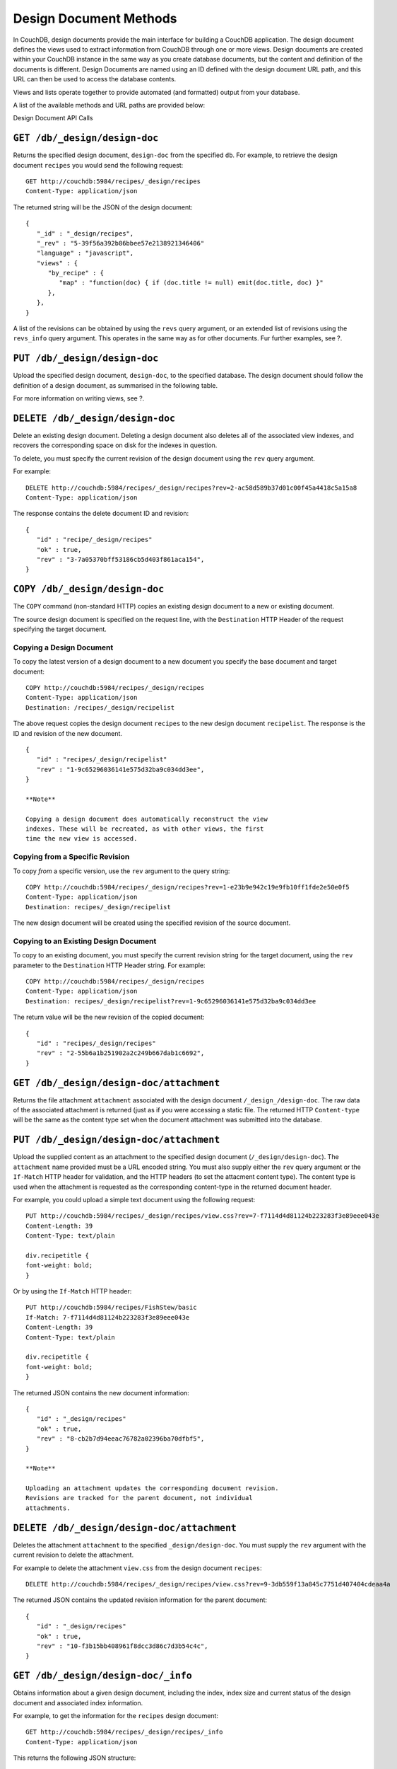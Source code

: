 =======================
Design Document Methods
=======================

In CouchDB, design documents provide the main interface for building a
CouchDB application. The design document defines the views used to
extract information from CouchDB through one or more views. Design
documents are created within your CouchDB instance in the same way as
you create database documents, but the content and definition of the
documents is different. Design Documents are named using an ID defined
with the design document URL path, and this URL can then be used to
access the database contents.

Views and lists operate together to provide automated (and formatted)
output from your database.

A list of the available methods and URL paths are provided below:

Design Document API Calls

``GET /db/_design/design-doc``
==============================

Returns the specified design document, ``design-doc`` from the specified
``db``. For example, to retrieve the design document ``recipes`` you
would send the following request:

::

    GET http://couchdb:5984/recipes/_design/recipes
    Content-Type: application/json

The returned string will be the JSON of the design document:

::

    {
       "_id" : "_design/recipes",
       "_rev" : "5-39f56a392b86bbee57e2138921346406"
       "language" : "javascript",
       "views" : {
          "by_recipe" : {
             "map" : "function(doc) { if (doc.title != null) emit(doc.title, doc) }"
          },
       },
    }

A list of the revisions can be obtained by using the ``revs`` query
argument, or an extended list of revisions using the ``revs_info`` query
argument. This operates in the same way as for other documents. Fur
further examples, see ?.

``PUT /db/_design/design-doc``
==============================

Upload the specified design document, ``design-doc``, to the specified
database. The design document should follow the definition of a design
document, as summarised in the following table.

For more information on writing views, see ?.

``DELETE /db/_design/design-doc``
=================================

Delete an existing design document. Deleting a design document also
deletes all of the associated view indexes, and recovers the
corresponding space on disk for the indexes in question.

To delete, you must specify the current revision of the design document
using the ``rev`` query argument.

For example:

::

    DELETE http://couchdb:5984/recipes/_design/recipes?rev=2-ac58d589b37d01c00f45a4418c5a15a8
    Content-Type: application/json

The response contains the delete document ID and revision:

::

    {
       "id" : "recipe/_design/recipes"
       "ok" : true,
       "rev" : "3-7a05370bff53186cb5d403f861aca154",
    }

``COPY /db/_design/design-doc``
===============================

The ``COPY`` command (non-standard HTTP) copies an existing design
document to a new or existing document.

The source design document is specified on the request line, with the
``Destination`` HTTP Header of the request specifying the target
document.

Copying a Design Document
-------------------------

To copy the latest version of a design document to a new document you
specify the base document and target document:

::

    COPY http://couchdb:5984/recipes/_design/recipes
    Content-Type: application/json
    Destination: /recipes/_design/recipelist

The above request copies the design document ``recipes`` to the new
design document ``recipelist``. The response is the ID and revision of
the new document.

::

    {
       "id" : "recipes/_design/recipelist"
       "rev" : "1-9c65296036141e575d32ba9c034dd3ee",
    }

    **Note**

    Copying a design document does automatically reconstruct the view
    indexes. These will be recreated, as with other views, the first
    time the new view is accessed.

Copying from a Specific Revision
--------------------------------

To copy *from* a specific version, use the ``rev`` argument to the query
string:

::

    COPY http://couchdb:5984/recipes/_design/recipes?rev=1-e23b9e942c19e9fb10ff1fde2e50e0f5
    Content-Type: application/json
    Destination: recipes/_design/recipelist

The new design document will be created using the specified revision of
the source document.

Copying to an Existing Design Document
--------------------------------------

To copy to an existing document, you must specify the current revision
string for the target document, using the ``rev`` parameter to the
``Destination`` HTTP Header string. For example:

::

    COPY http://couchdb:5984/recipes/_design/recipes
    Content-Type: application/json
    Destination: recipes/_design/recipelist?rev=1-9c65296036141e575d32ba9c034dd3ee

The return value will be the new revision of the copied document:

::

    {
       "id" : "recipes/_design/recipes"
       "rev" : "2-55b6a1b251902a2c249b667dab1c6692",
    }

``GET /db/_design/design-doc/attachment``
=========================================

Returns the file attachment ``attachment`` associated with the design
document ``/_design_/design-doc``. The raw data of the associated
attachment is returned (just as if you were accessing a static file. The
returned HTTP ``Content-type`` will be the same as the content type set
when the document attachment was submitted into the database.

``PUT /db/_design/design-doc/attachment``
=========================================

Upload the supplied content as an attachment to the specified design
document (``/_design/design-doc``). The ``attachment`` name provided
must be a URL encoded string. You must also supply either the ``rev``
query argument or the ``If-Match`` HTTP header for validation, and the
HTTP headers (to set the attacment content type). The content type is
used when the attachment is requested as the corresponding content-type
in the returned document header.

For example, you could upload a simple text document using the following
request:

::

    PUT http://couchdb:5984/recipes/_design/recipes/view.css?rev=7-f7114d4d81124b223283f3e89eee043e
    Content-Length: 39
    Content-Type: text/plain

    div.recipetitle {
    font-weight: bold;
    }

Or by using the ``If-Match`` HTTP header:

::

    PUT http://couchdb:5984/recipes/FishStew/basic
    If-Match: 7-f7114d4d81124b223283f3e89eee043e
    Content-Length: 39
    Content-Type: text/plain

    div.recipetitle {
    font-weight: bold;
    }

The returned JSON contains the new document information:

::

    {
       "id" : "_design/recipes"
       "ok" : true,
       "rev" : "8-cb2b7d94eeac76782a02396ba70dfbf5",
    }

    **Note**

    Uploading an attachment updates the corresponding document revision.
    Revisions are tracked for the parent document, not individual
    attachments.

``DELETE /db/_design/design-doc/attachment``
============================================

Deletes the attachment ``attachment`` to the specified
``_design/design-doc``. You must supply the ``rev`` argument with the
current revision to delete the attachment.

For example to delete the attachment ``view.css`` from the design
document ``recipes``:

::

    DELETE http://couchdb:5984/recipes/_design/recipes/view.css?rev=9-3db559f13a845c7751d407404cdeaa4a
        

The returned JSON contains the updated revision information for the
parent document:

::

    {
       "id" : "_design/recipes"
       "ok" : true,
       "rev" : "10-f3b15bb408961f8dcc3d86c7d3b54c4c",
    }

``GET /db/_design/design-doc/_info``
====================================

Obtains information about a given design document, including the index,
index size and current status of the design document and associated
index information.

For example, to get the information for the ``recipes`` design document:

::

    GET http://couchdb:5984/recipes/_design/recipes/_info
    Content-Type: application/json

This returns the following JSON structure:

::

    {
       "name" : "recipes"
       "view_index" : {
          "compact_running" : false,
          "updater_running" : false,
          "language" : "javascript",
          "purge_seq" : 10,
          "waiting_commit" : false,
          "waiting_clients" : 0,
          "signature" : "fc65594ee76087a3b8c726caf5b40687",
          "update_seq" : 375031,
          "disk_size" : 16491
       },
    }

The individual fields in the returned JSON structure are detailed in ?.

Design Document Info JSON Contents

``GET /db/_design/design-doc/_view/view-name``
==============================================

Executes the specified ``view-name`` from the specified ``design-doc``
design document.

Querying Views and Indexes
--------------------------

The definition of a view within a design document also creates an index
based on the key information defined within each view. The production
and use of the index significantly increases the speed of access and
searching or selecting documents from the view.

However, the index is not updated when new documents are added or
modified in the database. Instead, the index is generated or updated,
either when the view is first accessed, or when the view is accessed
after a document has been updated. In each case, the index is updated
before the view query is executed against the database.

View indexes are updated incrementally in the following situations:

-  A new document has been added to the database.

-  A document has been deleted from the database.

-  A document in the database has been updated.

View indexes are rebuilt entirely when the view definition changes. To
achieve this, a 'fingerprint' of the view definition is created when the
design document is updated. If the fingerprint changes, then the view
indexes are entirely rebuilt. This ensures that changes to the view
definitions are reflected in the view indexes.

    **Note**

    View index rebuilds occur when one view from the same the view group
    (i.e. all the views defined within a single a design document) has
    been determined as needing a rebuild. For example, if if you have a
    design document with different views, and you update the database,
    all three view indexes within the design document will be updated.

Because the view is updated when it has been queried, it can result in a
delay in returned information when the view is accessed, especially if
there are a large number of documents in the database and the view index
does not exist. There are a number of ways to mitigate, but not
completely eliminate, these issues. These include:

-  Create the view definition (and associated design documents) on your
   database before allowing insertion or updates to the documents. If
   this is allowed while the view is being accessed, the index can be
   updated incrementally.

-  Manually force a view request from the database. You can do this
   either before users are allowed to use the view, or you can access
   the view manually after documents are added or updated.

-  Use the ``/db/_changes`` method to monitor for changes to the
   database and then access the view to force the corresponding view
   index to be updated. See ? for more information.

-  Use a monitor with the ``update_notification`` section of the CouchDB
   configuration file to monitor for changes to your database, and
   trigger a view query to force the view to be updated. For more
   information, see ?.

None of these can completely eliminate the need for the indexes to be
rebuilt or updated when the view is accessed, but they may lessen the
effects on end-users of the index update affecting the user experience.

Another alternative is to allow users to access a 'stale' version of the
view index, rather than forcing the index to be updated and displaying
the updated results. Using a stale view may not return the latest
information, but will return the results of the view query using an
existing version of the index.

For example, to access the existing stale view ``by_recipe`` in the
``recipes`` design document:

::

    http://couchdb:5984/recipes/_design/recipes/_view/by_recipe?stale=ok

Accessing a stale view:

-  Does not trigger a rebuild of the view indexes, even if there have
   been changes since the last access.

-  Returns the current version of the view index, if a current version
   exists.

-  Returns an empty result set if the given view index does exist.

As an alternative, you use the ``update_after`` value to the ``stale``
paramater. This causes the view to be returned as a stale view, but for
the update process to be triggered after the view information has been
returned to the client.

In addition to using stale views, you can also make use of the
``update_seq`` query argument. Using this query argument generates the
view information including the update sequence of the database from
which the view was generated. The returned value can be compared this to
the current update sequence exposed in the database information
(returned by ?).

Sorting Returned Rows
---------------------

Each element within the returned array is sorted using native UTF-8
sorting according to the contents of the key portion of the emitted
content. The basic order of output is as follows:

-  ``null``

-  ``false``

-  ``true``

-  Numbers

-  Text (case sensitive, lowercase first)

-  Arrays (according to the values of each element, in order)

-  Objects (according to the values of keys, in key order)

You can reverse the order of the returned view information by using the
``descending`` query value set to true. For example, Retrieving the list
of recipes using the ``by_title`` (limited to 5 records) view:

::

    {
       "offset" : 0,
       "rows" : [
          {
             "id" : "3-tiersalmonspinachandavocadoterrine",
             "key" : "3-tier salmon, spinach and avocado terrine",
             "value" : [
                null,
                "3-tier salmon, spinach and avocado terrine"
             ]
          },
          {
             "id" : "Aberffrawcake",
             "key" : "Aberffraw cake",
             "value" : [
                null,
                "Aberffraw cake"
             ]
          },
          {
             "id" : "Adukiandorangecasserole-microwave",
             "key" : "Aduki and orange casserole - microwave",
             "value" : [
                null,
                "Aduki and orange casserole - microwave"
             ]
          },
          {
             "id" : "Aioli-garlicmayonnaise",
             "key" : "Aioli - garlic mayonnaise",
             "value" : [
                null,
                "Aioli - garlic mayonnaise"
             ]
          },
          {
             "id" : "Alabamapeanutchicken",
             "key" : "Alabama peanut chicken",
             "value" : [
                null,
                "Alabama peanut chicken"
             ]
          }
       ],
       "total_rows" : 2667
    }

Requesting the same in descending order will reverse the entire view
content. For example the request

::

    GET http://couchdb:5984/recipes/_design/recipes/_view/by_title?limit=5&descending=true
    Accept: application/json
    Content-Type: application/json

Returns the last 5 records from the view:

::

    {
       "offset" : 0,
       "rows" : [
          {
             "id" : "Zucchiniinagrodolcesweet-sourcourgettes",
             "key" : "Zucchini in agrodolce (sweet-sour courgettes)",
             "value" : [
                null,
                "Zucchini in agrodolce (sweet-sour courgettes)"
             ]
          },
          {
             "id" : "Zingylemontart",
             "key" : "Zingy lemon tart",
             "value" : [
                null,
                "Zingy lemon tart"
             ]
          },
          {
             "id" : "Zestyseafoodavocado",
             "key" : "Zesty seafood avocado",
             "value" : [
                null,
                "Zesty seafood avocado"
             ]
          },
          {
             "id" : "Zabaglione",
             "key" : "Zabaglione",
             "value" : [
                null,
                "Zabaglione"
             ]
          },
          {
             "id" : "Yogurtraita",
             "key" : "Yogurt raita",
             "value" : [
                null,
                "Yogurt raita"
             ]
          }
       ],
       "total_rows" : 2667
    }

The sorting direction is applied before the filtering applied using the
``startkey`` and ``endkey`` query arguments. For example the following
query:

::

    GET http://couchdb:5984/recipes/_design/recipes/_view/by_ingredient?startkey=%22carrots%22&endkey=%22egg%22
    Accept: application/json
    Content-Type: application/json

Will operate correctly when listing all the matching entries between
“carrots” and ``egg``. If the order of output is reversed with the
``descending`` query argument, the view request will return no entries:

::

    GET http://couchdb:5984/recipes/_design/recipes/_view/by_ingredient?descending=true&startkey=%22carrots%22&endkey=%22egg%22
    Accept: application/json
    Content-Type: application/json

The returned result is empty:

::

    {
       "total_rows" : 26453,
       "rows" : [],
       "offset" : 21882
    }

The results will be empty because the entries in the view are reversed
before the key filter is applied, and therefore the ``endkey`` of “egg”
will be seen before the ``startkey`` of “carrots”, resulting in an empty
list.

Instead, you should reverse the values supplied to the ``startkey`` and
``endkey`` parameters to match the descending sorting applied to the
keys. Changing the previous example to:

::

    GET http://couchdb:5984/recipes/_design/recipes/_view/by_ingredient?descending=true&startkey=%22egg%22&endkey=%22carrots%22
    Accept: application/json
    Content-Type: application/json

Specifying Start and End Values
-------------------------------

The ``startkey`` and ``endkey`` query arguments can be used to specify
the range of values to be displayed when querying the view.

    **Note**

    The values

Using Limits and Skipping Rows
------------------------------

TBC

View Reduction and Grouping
---------------------------

TBC

``POST /db/_design/design-doc/_view/view-name``
===============================================

Executes the specified ``view-name`` from the specified ``design-doc``
design document. Unlike the ``GET`` method for accessing views, the
``POST`` method supports the specification of explicit keys to be
retrieved from the view results. The remainder of the ``POST`` view
functionality is identical to the ? fun

For example, the request below will return all the recipes where the key
for the view matches either “claret” or “clear apple cider” :

::

    POST http://couchdb:5984/recipes/_design/recipes/_view/by_ingredient
    Content-Type: application/json

    {
       "keys" : [
          "claret",
          "clear apple juice"
       ]
    }
          

The returned view data contains the standard view information, but only
where the keys match.

::

    {
       "total_rows" : 26484,
       "rows" : [
          {
             "value" : [
                "Scotch collops"
             ],
             "id" : "Scotchcollops",
             "key" : "claret"
          },
          {
             "value" : [
                "Stand pie"
             ],
             "id" : "Standpie",
             "key" : "clear apple juice"
          }
       ],
       "offset" : 6324
    }

Multi-document Fetching
-----------------------

By combining the ``POST`` method to a given view with the
``include_docs=true`` query argument you can obtain multiple documents
from a database. The result is more efficient than using multiple ?
requests.

For example, sending the following request for ingredients matching
“claret” and “clear apple juice”:

::

    POST http://couchdb:5984/recipes/_design/recipes/_view/by_ingredient?include_docs=true
    Content-Type: application/json

    {
       "keys" : [
          "claret",
          "clear apple juice"
       ]
    }

Returns the full document for each recipe:

::

    {
       "offset" : 6324,
       "rows" : [
          {
             "doc" : {
                "_id" : "Scotchcollops",
                "_rev" : "1-bcbdf724f8544c89697a1cbc4b9f0178",
                "cooktime" : "8",
                "ingredients" : [
                   {
                      "ingredient" : "onion",
                      "ingredtext" : "onion, peeled and chopped",
                      "meastext" : "1"
                   },
                ...
                ],
                "keywords" : [
                   "cook method.hob, oven, grill@hob",
                   "diet@wheat-free",
                   "diet@peanut-free",
                   "special collections@classic recipe",
                   "cuisine@british traditional",
                   "diet@corn-free",
                   "diet@citrus-free",
                   "special collections@very easy",
                   "diet@shellfish-free",
                   "main ingredient@meat",
                   "occasion@christmas",
                   "meal type@main",
                   "diet@egg-free",
                   "diet@gluten-free"
                ],
                "preptime" : "10",
                "servings" : "4",
                "subtitle" : "This recipe comes from an old recipe book of 1683 called 'The Gentlewoman's Kitchen'. This is an excellent way of making a rich and full-flavoured meat dish in a very short time.",
                "title" : "Scotch collops",
                "totaltime" : "18"
             },
             "id" : "Scotchcollops",
             "key" : "claret",
             "value" : [
                "Scotch collops"
             ]
          },
          {
             "doc" : {
                "_id" : "Standpie",
                "_rev" : "1-bff6edf3ca2474a243023f2dad432a5a",
                "cooktime" : "92",
                "ingredients" : [
    ...            ],
                "keywords" : [
                   "diet@dairy-free",
                   "diet@peanut-free",
                   "special collections@classic recipe",
                   "cuisine@british traditional",
                   "diet@corn-free",
                   "diet@citrus-free",
                   "occasion@buffet party",
                   "diet@shellfish-free",
                   "occasion@picnic",
                   "special collections@lunchbox",
                   "main ingredient@meat",
                   "convenience@serve with salad for complete meal",
                   "meal type@main",
                   "cook method.hob, oven, grill@hob / oven",
                   "diet@cow dairy-free"
                ],
                "preptime" : "30",
                "servings" : "6",
                "subtitle" : "Serve this pie with pickled vegetables and potato salad.",
                "title" : "Stand pie",
                "totaltime" : "437"
             },
             "id" : "Standpie",
             "key" : "clear apple juice",
             "value" : [
                "Stand pie"
             ]
          }
       ],
       "total_rows" : 26484
    }

``POST /db/_design/design-doc/_show/show-name``
===============================================

``POST /db/_design/design-doc/_show/show-name/doc``
===================================================

``GET
      /db/_design/design-doc/_list/list-name/other-design-doc/view-name``
=========================================================================

``POST
      /db/_design/design-doc/_list/list-name/other-design-doc/view-name``
=========================================================================

``GET /db/_design/design-doc/_list/list-name/view-name``
========================================================

``POST /db/_design/design-doc/_list/list-name/view-name``
=========================================================

``PUT /db/_design/design-doc/_update/updatename/doc``
=====================================================

``POST /db/_design/design-doc/_update/updatename``
==================================================

``ALL
      /db/_design/design-doc/_rewrite/rewrite-name/anything``
=============================================================
